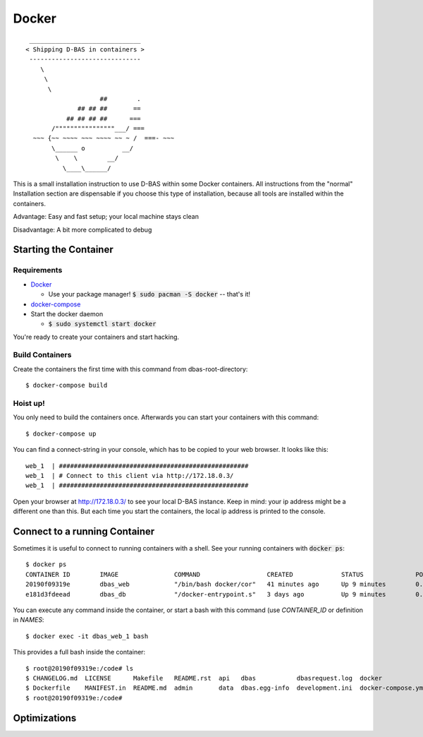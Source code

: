 ======
Docker
======

::

    ______________________________
   < Shipping D-BAS in containers >
    ------------------------------
       \
        \
         \
                       ##        .
                 ## ## ##       ==
              ## ## ## ##      ===
          /""""""""""""""""___/ ===
     ~~~ {~~ ~~~~ ~~~ ~~~~ ~~ ~ /  ===- ~~~
          \______ o          __/
           \    \        __/
             \____\______/

This is a small installation instruction to use D-BAS within some Docker containers. All instructions from the "normal"
Installation section are dispensable if you choose this type of installation, because all tools are installed within
the containers.

Advantage: Easy and fast setup; your local machine stays clean

Disadvantage: A bit more complicated to debug

Starting the Container
======================

Requirements
------------

* `Docker <https://docs.docker.com/engine/installation/>`_

  * Use your package manager! :code:`$ sudo pacman -S docker` -- that's it!

* `docker-compose <https://docs.docker.com/compose/install/>`_

* Start the docker daemon

  * :code:`$ sudo systemctl start docker`

You're ready to create your containers and start hacking.

Build Containers
----------------

Create the containers the first time with this command from dbas-root-directory::

   $ docker-compose build

Hoist up!
---------

You only need to build the containers once. Afterwards you can start your containers with this command::

   $ docker-compose up

You can find a connect-string in your console, which has to be copied to your web browser. It looks like this::

   web_1  | ###################################################
   web_1  | # Connect to this client via http://172.18.0.3/
   web_1  | ###################################################

Open your browser at `http://172.18.0.3/ <http://172.18.0.3/>`_ to see your local D-BAS instance. Keep in mind: your
ip address might be a different one than this. But each time you start the containers, the local ip address is printed
to the console.

Connect to a running Container
==============================

Sometimes it is useful to connect to running containers with a shell. See your running containers with
:code:`docker ps`::

   $ docker ps
   CONTAINER ID        IMAGE               COMMAND                  CREATED             STATUS              PORTS                    NAMES
   20190f09319e        dbas_web            "/bin/bash docker/cor"   41 minutes ago      Up 9 minutes        0.0.0.0:80->80/tcp       dbas_web_1
   e181d3fdeead        dbas_db             "/docker-entrypoint.s"   3 days ago          Up 9 minutes        0.0.0.0:5433->5432/tcp   dbas_db_1

You can execute any command inside the container, or start a bash with this command (use `CONTAINER_ID` or definition
in `NAMES`::

   $ docker exec -it dbas_web_1 bash

This provides a full bash inside the container::

    $ root@20190f09319e:/code# ls
    $ CHANGELOG.md  LICENSE      Makefile   README.rst  api   dbas           dbasrequest.log  docker              docker.ini      docs    graph    production.ini    run.sh    tests
    $ Dockerfile    MANIFEST.in  README.md  admin       data  dbas.egg-info  development.ini  docker-compose.yml  docker_init.sh  export  i18n.sh  requirements.txt  setup.py
    $ root@20190f09319e:/code#

Optimizations
=============

.. todo::
   Docker has its own `docker.ini`. I don't like this, reduce this to one file and merge it with
   `development.ini`.